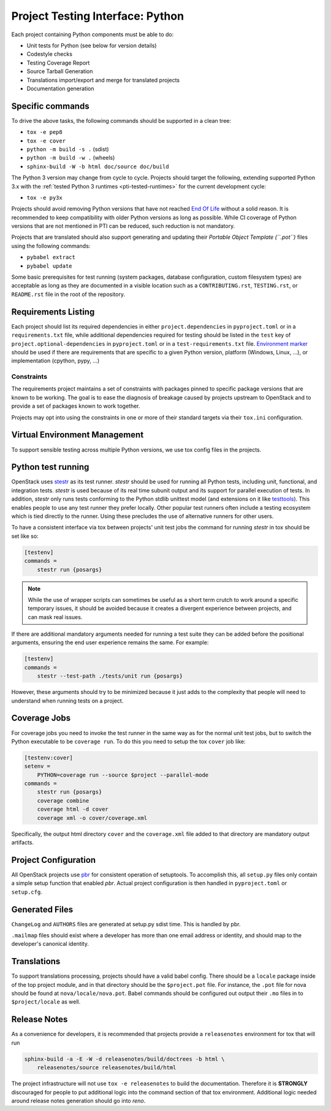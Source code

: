 .. _pti-python:

=================================
Project Testing Interface: Python
=================================

Each project containing Python components must be able to do:

- Unit tests for Python (see below for version details)
- Codestyle checks
- Testing Coverage Report
- Source Tarball Generation
- Translations import/export and merge for translated projects
- Documentation generation

Specific commands
-----------------

To drive the above tasks, the following commands should be supported in a clean
tree:

- ``tox -e pep8``
- ``tox -e cover``
- ``python -m build -s .`` (sdist)
- ``python -m build -w .`` (wheels)
- ``sphinx-build -W -b html doc/source doc/build``

The Python 3 version may change from cycle to cycle. Projects should
target the following, extending supported Python 3.x with the
:ref:`tested Python 3 runtimes <pti-tested-runtimes>` for the current
development cycle:

- ``tox -e py3x``

Projects should avoid removing Python versions that have not reached
`End Of Life <https://devguide.python.org/versions/>`_ without a solid
reason. It is recommended to keep compatibility with older Python versions
as long as possible.
While CI coverage of Python versions that are not mentioned in PTI can be reduced,
such reduction is not mandatory.

Projects that are translated should also support generating and updating their
*Portable Object Template (``.pot``)* files using the following commands:

- ``pybabel extract``
- ``pybabel update``

Some basic prerequisites for test running (system packages, database
configuration, custom filesystem types) are acceptable as long as they are
documented in a visible location such as a ``CONTRIBUTING.rst``,
``TESTING.rst``, or ``README.rst`` file in the root of the repository.

Requirements Listing
--------------------

Each project should list its required dependencies in either
``project.dependencies`` in ``pyproject.toml`` or in a ``requirements.txt``
file, while additional dependencies required for testing should be listed in
the ``test`` key of ``project.optional-dependencies`` in ``pyproject.toml`` or
in a ``test-requirements.txt`` file.
`Environment marker`__ should be used if there are requirements that are
specific to a given Python version, platform (Windows, Linux, ...), or
implementation (cpython, pypy, ...)

.. __: https://packaging.python.org/en/latest/specifications/dependency-specifiers/#dependency-specifiers

Constraints
===========

The requirements project maintains a set of constraints with packages pinned
to specific package versions that are known to be working. The goal is to
ease the diagnosis of breakage caused by projects upstream to OpenStack and
to provide a set of packages known to work together.

Projects may opt into using the constraints in one or more of their
standard targets via their ``tox.ini`` configuration.

Virtual Environment Management
------------------------------

To support sensible testing across multiple Python versions, we use tox
config files in the projects.

Python test running
-------------------

OpenStack uses `stestr`__ as its test runner. *stestr* should be used for
running all Python tests, including unit, functional, and integration tests.
*stestr* is used because of its real time subunit output and its support for
parallel execution of tests. In addition, *stestr* only runs tests conforming
to the Python stdlib unittest model (and extensions on it like `testtools`__).
This enables people to use any test runner they prefer locally. Other popular
test runners often include a testing ecosystem which is tied directly to the
runner. Using these precludes the use of alternative runners for other users.

To have a consistent interface via tox between projects' unit test
jobs the command for running *stestr* in tox should be set like so:

.. code-block:: ini

    [testenv]
    commands =
        stestr run {posargs}

.. note::

    While the use of wrapper scripts can sometimes be useful as a short term
    crutch to work around a specific temporary issues, it should be avoided
    because it creates a divergent experience between projects, and can mask
    real issues.

If there are additional mandatory arguments needed for running a test suite
they can be added before the positional arguments, ensuring the end user
experience remains the same. For example:

.. code-block:: shell

    [testenv]
    commands =
        stestr --test-path ./tests/unit run {posargs}

However, these arguments should try to be minimized because it just adds to the
complexity that people will need to understand when running tests on a project.

.. __: https://stestr.readthedocs.io/
.. __: https://testtools.readthedocs.io/

Coverage Jobs
-------------

For coverage jobs you need to invoke the test runner in the same way as for the
normal unit test jobs, but to switch the Python executable to be
``coverage run``. To do this you need to setup the tox ``cover`` job like:

.. code-block:: ini

  [testenv:cover]
  setenv =
      PYTHON=coverage run --source $project --parallel-mode
  commands =
      stestr run {posargs}
      coverage combine
      coverage html -d cover
      coverage xml -o cover/coverage.xml

Specifically, the output html directory ``cover`` and the ``coverage.xml`` file
added to that directory are mandatory output artifacts.

Project Configuration
---------------------

All OpenStack projects use `pbr`__ for consistent operation of setuptools.
To accomplish this, all ``setup.py`` files only contain a simple setup function
that enabled *pbr*. Actual project configuration is then handled in
``pyproject.toml`` or ``setup.cfg``.

.. __: https://docs.openstack.org/pbr/latest/

Generated Files
---------------

``ChangeLog`` and ``AUTHORS`` files are generated at setup.py sdist time. This
is handled by pbr.

``.mailmap`` files should exist where a developer has more than one email
address or identity, and should map to the developer's canonical identity.

Translations
------------

To support translations processing, projects should have a valid babel config.
There should be a ``locale`` package inside of the top project module, and in that
directory should be the ``$project.pot`` file. For instance, the ``.pot`` file
for nova should be found at ``nova/locale/nova.pot``. Babel commands should be
configured out output their ``.mo`` files in to ``$project/locale`` as well.

Release Notes
-------------

As a convenience for developers, it is recommended that projects provide
a ``releasenotes`` environment for tox that will run

.. code-block:: bash

  sphinx-build -a -E -W -d releasenotes/build/doctrees -b html \
      releasenotes/source releasenotes/build/html

The project infrastructure will not use ``tox -e releasenotes`` to build the
documentation. Therefore it is **STRONGLY** discouraged for people to put
additional logic into the command section of that tox environment. Additional
logic needed around release notes generation should go into *reno*.
